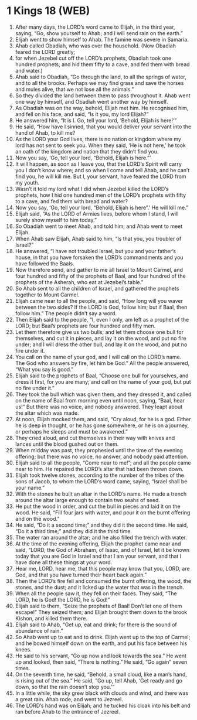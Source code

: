* 1 Kings 18 (WEB)
:PROPERTIES:
:ID: WEB/11-1KI18
:END:

1. After many days, the LORD’s word came to Elijah, in the third year, saying, “Go, show yourself to Ahab; and I will send rain on the earth.”
2. Elijah went to show himself to Ahab. The famine was severe in Samaria.
3. Ahab called Obadiah, who was over the household. (Now Obadiah feared the LORD greatly;
4. for when Jezebel cut off the LORD’s prophets, Obadiah took one hundred prophets, and hid them fifty to a cave, and fed them with bread and water.)
5. Ahab said to Obadiah, “Go through the land, to all the springs of water, and to all the brooks. Perhaps we may find grass and save the horses and mules alive, that we not lose all the animals.”
6. So they divided the land between them to pass throughout it. Ahab went one way by himself, and Obadiah went another way by himself.
7. As Obadiah was on the way, behold, Elijah met him. He recognised him, and fell on his face, and said, “Is it you, my lord Elijah?”
8. He answered him, “It is I. Go, tell your lord, ‘Behold, Elijah is here!’”
9. He said, “How have I sinned, that you would deliver your servant into the hand of Ahab, to kill me?
10. As the LORD your God lives, there is no nation or kingdom where my lord has not sent to seek you. When they said, ‘He is not here,’ he took an oath of the kingdom and nation that they didn’t find you.
11. Now you say, ‘Go, tell your lord, “Behold, Elijah is here.”’
12. It will happen, as soon as I leave you, that the LORD’s Spirit will carry you I don’t know where; and so when I come and tell Ahab, and he can’t find you, he will kill me. But I, your servant, have feared the LORD from my youth.
13. Wasn’t it told my lord what I did when Jezebel killed the LORD’s prophets, how I hid one hundred men of the LORD’s prophets with fifty to a cave, and fed them with bread and water?
14. Now you say, ‘Go, tell your lord, “Behold, Elijah is here”.’ He will kill me.”
15. Elijah said, “As the LORD of Armies lives, before whom I stand, I will surely show myself to him today.”
16. So Obadiah went to meet Ahab, and told him; and Ahab went to meet Elijah.
17. When Ahab saw Elijah, Ahab said to him, “Is that you, you troubler of Israel?”
18. He answered, “I have not troubled Israel, but you and your father’s house, in that you have forsaken the LORD’s commandments and you have followed the Baals.
19. Now therefore send, and gather to me all Israel to Mount Carmel, and four hundred and fifty of the prophets of Baal, and four hundred of the prophets of the Asherah, who eat at Jezebel’s table.”
20. So Ahab sent to all the children of Israel, and gathered the prophets together to Mount Carmel.
21. Elijah came near to all the people, and said, “How long will you waver between the two sides? If the LORD is God, follow him; but if Baal, then follow him.” The people didn’t say a word.
22. Then Elijah said to the people, “I, even I only, am left as a prophet of the LORD; but Baal’s prophets are four hundred and fifty men.
23. Let them therefore give us two bulls; and let them choose one bull for themselves, and cut it in pieces, and lay it on the wood, and put no fire under; and I will dress the other bull, and lay it on the wood, and put no fire under it.
24. You call on the name of your god, and I will call on the LORD’s name. The God who answers by fire, let him be God.” All the people answered, “What you say is good.”
25. Elijah said to the prophets of Baal, “Choose one bull for yourselves, and dress it first, for you are many; and call on the name of your god, but put no fire under it.”
26. They took the bull which was given them, and they dressed it, and called on the name of Baal from morning even until noon, saying, “Baal, hear us!” But there was no voice, and nobody answered. They leapt about the altar which was made.
27. At noon, Elijah mocked them, and said, “Cry aloud, for he is a god. Either he is deep in thought, or he has gone somewhere, or he is on a journey, or perhaps he sleeps and must be awakened.”
28. They cried aloud, and cut themselves in their way with knives and lances until the blood gushed out on them.
29. When midday was past, they prophesied until the time of the evening offering; but there was no voice, no answer, and nobody paid attention.
30. Elijah said to all the people, “Come near to me!”; and all the people came near to him. He repaired the LORD’s altar that had been thrown down.
31. Elijah took twelve stones, according to the number of the tribes of the sons of Jacob, to whom the LORD’s word came, saying, “Israel shall be your name.”
32. With the stones he built an altar in the LORD’s name. He made a trench around the altar large enough to contain two seahs of seed.
33. He put the wood in order, and cut the bull in pieces and laid it on the wood. He said, “Fill four jars with water, and pour it on the burnt offering and on the wood.”
34. He said, “Do it a second time;” and they did it the second time. He said, “Do it a third time;” and they did it the third time.
35. The water ran around the altar; and he also filled the trench with water.
36. At the time of the evening offering, Elijah the prophet came near and said, “LORD, the God of Abraham, of Isaac, and of Israel, let it be known today that you are God in Israel and that I am your servant, and that I have done all these things at your word.
37. Hear me, LORD, hear me, that this people may know that you, LORD, are God, and that you have turned their heart back again.”
38. Then the LORD’s fire fell and consumed the burnt offering, the wood, the stones, and the dust; and it licked up the water that was in the trench.
39. When all the people saw it, they fell on their faces. They said, “The LORD, he is God! the LORD, he is God!”
40. Elijah said to them, “Seize the prophets of Baal! Don’t let one of them escape!” They seized them; and Elijah brought them down to the brook Kishon, and killed them there.
41. Elijah said to Ahab, “Get up, eat and drink; for there is the sound of abundance of rain.”
42. So Ahab went up to eat and to drink. Elijah went up to the top of Carmel; and he bowed himself down on the earth, and put his face between his knees.
43. He said to his servant, “Go up now and look towards the sea.” He went up and looked, then said, “There is nothing.” He said, “Go again” seven times.
44. On the seventh time, he said, “Behold, a small cloud, like a man’s hand, is rising out of the sea.” He said, “Go up, tell Ahab, ‘Get ready and go down, so that the rain doesn’t stop you.’”
45. In a little while, the sky grew black with clouds and wind, and there was a great rain. Ahab rode, and went to Jezreel.
46. The LORD’s hand was on Elijah; and he tucked his cloak into his belt and ran before Ahab to the entrance of Jezreel.
